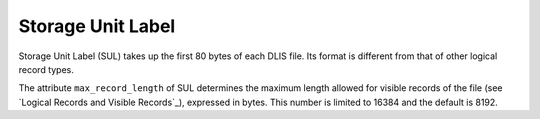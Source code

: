 Storage Unit Label
------------------
Storage Unit Label (SUL) takes up the first 80 bytes of each DLIS file.
Its format is different from that of other logical record types.

The attribute ``max_record_length`` of SUL determines the maximum length allowed for visible
records of the file (see `Logical Records and Visible Records`_),
expressed in bytes. This number is limited to 16384 and the default is 8192.
